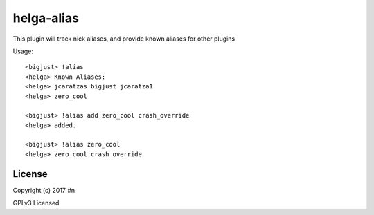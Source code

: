 helga-alias
===========

This plugin will track nick aliases, and provide known aliases for other plugins

Usage::

  <bigjust> !alias
  <helga> Known Aliases:
  <helga> jcaratzas bigjust jcaratza1
  <helga> zero_cool

  <bigjust> !alias add zero_cool crash_override
  <helga> added.

  <bigjust> !alias zero_cool
  <helga> zero_cool crash_override

License
-------

Copyright (c) 2017 #n

GPLv3 Licensed
